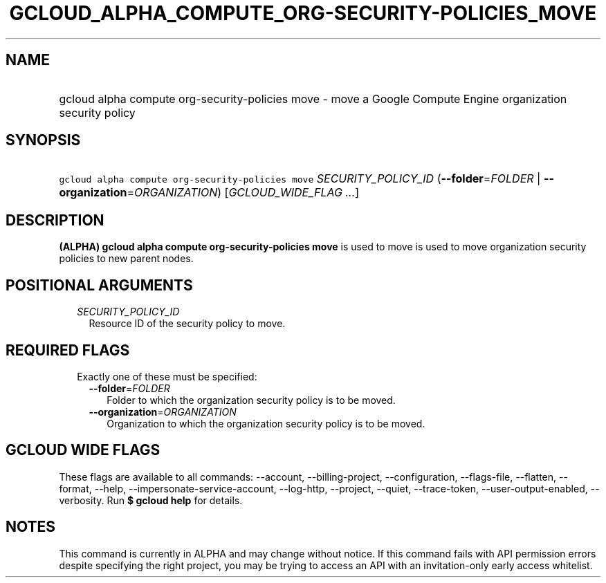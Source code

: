 
.TH "GCLOUD_ALPHA_COMPUTE_ORG\-SECURITY\-POLICIES_MOVE" 1



.SH "NAME"
.HP
gcloud alpha compute org\-security\-policies move \- move a Google Compute Engine organization security policy



.SH "SYNOPSIS"
.HP
\f5gcloud alpha compute org\-security\-policies move\fR \fISECURITY_POLICY_ID\fR (\fB\-\-folder\fR=\fIFOLDER\fR\ |\ \fB\-\-organization\fR=\fIORGANIZATION\fR) [\fIGCLOUD_WIDE_FLAG\ ...\fR]



.SH "DESCRIPTION"

\fB(ALPHA)\fR \fBgcloud alpha compute org\-security\-policies move\fR is used to
move is used to move organization security policies to new parent nodes.



.SH "POSITIONAL ARGUMENTS"

.RS 2m
.TP 2m
\fISECURITY_POLICY_ID\fR
Resource ID of the security policy to move.


.RE
.sp

.SH "REQUIRED FLAGS"

.RS 2m
.TP 2m

Exactly one of these must be specified:

.RS 2m
.TP 2m
\fB\-\-folder\fR=\fIFOLDER\fR
Folder to which the organization security policy is to be moved.

.TP 2m
\fB\-\-organization\fR=\fIORGANIZATION\fR
Organization to which the organization security policy is to be moved.


.RE
.RE
.sp

.SH "GCLOUD WIDE FLAGS"

These flags are available to all commands: \-\-account, \-\-billing\-project,
\-\-configuration, \-\-flags\-file, \-\-flatten, \-\-format, \-\-help,
\-\-impersonate\-service\-account, \-\-log\-http, \-\-project, \-\-quiet,
\-\-trace\-token, \-\-user\-output\-enabled, \-\-verbosity. Run \fB$ gcloud
help\fR for details.



.SH "NOTES"

This command is currently in ALPHA and may change without notice. If this
command fails with API permission errors despite specifying the right project,
you may be trying to access an API with an invitation\-only early access
whitelist.

